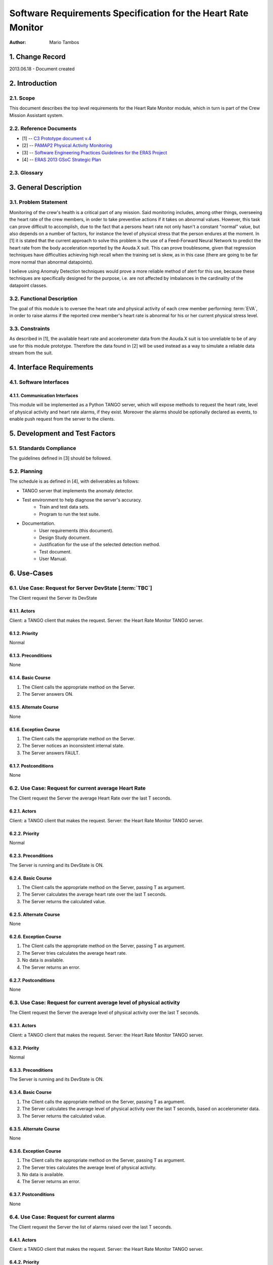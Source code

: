 ==============================================================
Software Requirements Specification for the Heart Rate Monitor
==============================================================

:Author: Mario Tambos


1. Change Record
================

2013.06.18 - Document created

2. Introduction
===============

2.1. Scope
----------

This document describes the top level requirements for the Heart Rate Monitor
module, which in turn is part of the Crew Mission Assistant system.


2.2. Reference Documents
------------------------

- [1]  -- `C3 Prototype document v.4`_
- [2] -- `PAMAP2 Physical Activity Monitoring`_
- [3] -- `Software Engineering Practices Guidelines for the ERAS Project`_
- [4] -- `ERAS 2013 GSoC Strategic Plan`_

.. _`C3 Prototype document v.4`: <http://www.erasproject.org/index.php?option=com_joomdoc&view=documents&path=C3+Subsystem/ERAS-C3Prototype_v4.pdf&Itemid=148>
.. _`PAMAP2 Physical Activity Monitoring`: <http://archive.ics.uci.edu/ml/datasets/PAMAP2+Physical+Activity+Monitoring>
.. _`Software Engineering Practices Guidelines for the ERAS Project`: <https://eras.readthedocs.org/en/latest/doc/guidelines.html>
.. _`ERAS 2013 GSoC Strategic Plan`: <https://bitbucket.org/italianmarssociety/eras/wiki/Google%20Summer%20of%20Code%202013>


2.3. Glossary
-------------

.. glossary::

    ``ERAS``
        European Mars Analog Station

    ``IMS``
        Italian Mars Society

    ``EVA``
        Extra-Vehicular Activity

    ``TBD``
        To Be Defined

    ``TBC``
        To Be confirmed


3. General Description
======================

3.1. Problem Statement
----------------------

Monitoring of the crew's health is a critical part of any mission.
Said monitoring includes, among other things, overseeing the heart rate of the
crew members, in order to take preventive actions
if it takes on abnormal values.
However, this task can prove difficult to accomplish, due to the fact that
a persons heart rate not only hasn't a constant "normal" value,
but also depends on a number of factors, for instance the level of
physical stress that the person endures at the moment.
In [1] it is stated that the current approach to solve this problem
is the use of a Feed-Forward Neural Network to predict the heart rate
from the body acceleration reported by the Aouda.X suit.
This can prove troublesome, given that regression techniques have difficulties
achieving high recall when the training set is skew, as in this case
(there are going to be far more normal than abnormal datapoints).

I believe using Anomaly Detection techniques would prove a more reliable method
of alert for this use, because these techniques are specifically designed
for the purpose, i.e. are not affected by imbalances in the cardinality
of the datapoint classes.

3.2. Functional Description
---------------------------

The goal of this module is to oversee the heart rate and physical activity
of each crew member performing :term:`EVA`, in order to raise alarms
if the reported crew member's heart rate is abnormal for his or her
current physical stress level.


3.3. Constraints
----------------

As described in [1], the available heart rate and accelerometer data from the
Aouda.X suit is too unreliable to be of any use for this module prototype.
Therefore the data found in [2] will be used instead as a way to simulate
a reliable data stream from the suit.


4. Interface Requirements
=========================

4.1. Software Interfaces
------------------------

4.1.1. Communication Interfaces
~~~~~~~~~~~~~~~~~~~~~~~~~~~~~~~

This module will be implemented as a Python TANGO server, which will expose
methods to request the heart rate, level of physical activity and
heart rate alarms, if they exist. Moreover the alarms should be optionally
declared as events, to enable push request from the server to the clients.


5. Development and Test Factors
===============================

5.1. Standards Compliance
-------------------------

The guidelines defined in [3] should be followed.

5.2. Planning
-------------

The schedule is as defined in [4], with deliverables as follows:

- TANGO server that implements the anomaly detector.
- Test environment to help diagnose the server's accuracy.
    - Train and test data sets.
    - Program to run the test suite.
- Documentation.
    - User requirements (this document).
    - Design Study document.
    - Justification for the use of the selected detection method.
    - Test document.
    - User Manual.


6. Use-Cases
============

6.1. Use Case: Request for Server DevState [:term:`TBC`]
--------------------------------------------------------
The Client request the Server its DevState

6.1.1. Actors
~~~~~~~~~~~~~
Client: a TANGO client that makes the request.
Server: the Heart Rate Monitor TANGO server.

6.1.2. Priority
~~~~~~~~~~~~~~~
Normal

6.1.3. Preconditions
~~~~~~~~~~~~~~~~~~~~
None

6.1.4. Basic Course
~~~~~~~~~~~~~~~~~~~
1. The Client calls the appropriate method on the Server.
2. The Server answers ON.

6.1.5. Alternate Course
~~~~~~~~~~~~~~~~~~~~~~~
None

6.1.6. Exception Course
~~~~~~~~~~~~~~~~~~~~~~~
1. The Client calls the appropriate method on the Server.
2. The Server notices an inconsistent internal state.
3. The Server answers FAULT.

6.1.7. Postconditions
~~~~~~~~~~~~~~~~~~~~~
None

6.2. Use Case: Request for current average Heart Rate
-----------------------------------------------------
The Client request the Server the average Heart Rate
over the last T seconds.

6.2.1. Actors
~~~~~~~~~~~~~
Client: a TANGO client that makes the request.
Server: the Heart Rate Monitor TANGO server.

6.2.2. Priority
~~~~~~~~~~~~~~~
Normal

6.2.3. Preconditions
~~~~~~~~~~~~~~~~~~~~
The Server is running and its DevState is ON.

6.2.4. Basic Course
~~~~~~~~~~~~~~~~~~~
1. The Client calls the appropriate method on the Server, passing T as argument.
2. The Server calculates the average heart rate over the last T seconds.
3. The Server returns the calculated value.

6.2.5. Alternate Course
~~~~~~~~~~~~~~~~~~~~~~~
None

6.2.6. Exception Course
~~~~~~~~~~~~~~~~~~~~~~~
1. The Client calls the appropriate method on the Server, passing T as argument.
2. The Server tries calculates the average heart rate.
3. No data is available.
4. The Server returns an error.

6.2.7. Postconditions
~~~~~~~~~~~~~~~~~~~~~
None

6.3. Use Case: Request for current average level of physical activity
---------------------------------------------------------------------
The Client request the Server the average level of physical activity
over the last T seconds.

6.3.1. Actors
~~~~~~~~~~~~~
Client: a TANGO client that makes the request.
Server: the Heart Rate Monitor TANGO server.

6.3.2. Priority
~~~~~~~~~~~~~~~
Normal

6.3.3. Preconditions
~~~~~~~~~~~~~~~~~~~~
The Server is running and its DevState is ON.

6.3.4. Basic Course
~~~~~~~~~~~~~~~~~~~
1. The Client calls the appropriate method on the Server, passing T as argument.
2. The Server calculates the average level of physical activity over the last T seconds, based on accelerometer data.
3. The Server returns the calculated value.

6.3.5. Alternate Course
~~~~~~~~~~~~~~~~~~~~~~~
None

6.3.6. Exception Course
~~~~~~~~~~~~~~~~~~~~~~~

1. The Client calls the appropriate method on the Server, passing T as argument.
2. The Server tries calculates the average level of physical activity.
3. No data is available.
4. The Server returns an error.

6.3.7. Postconditions
~~~~~~~~~~~~~~~~~~~~~
None

6.4. Use Case: Request for current alarms
-----------------------------------------
The Client request the Server the list of alarms raised over
the last T seconds.

6.4.1. Actors
~~~~~~~~~~~~~
Client: a TANGO client that makes the request.
Server: the Heart Rate Monitor TANGO server.

6.4.2. Priority
~~~~~~~~~~~~~~~
High

6.4.3. Preconditions
~~~~~~~~~~~~~~~~~~~~
The Server is running and its DevState is ON.

6.4.4. Basic Course
~~~~~~~~~~~~~~~~~~~

1. The Client calls the appropriate method on the Server, passing T as argument.
2. The Server returns the list of alarms raised over the last T seconds.

6.4.5. Alternate Course
~~~~~~~~~~~~~~~~~~~~~~~
None

6.4.6. Exception Course
~~~~~~~~~~~~~~~~~~~~~~~
None

6.4.7. Postconditions
~~~~~~~~~~~~~~~~~~~~~
None

6.5. Use Case: Alarm event raised [:term:`TBC`]
-----------------------------------------------
The Server notices an abnormal ratio of heart rate to level of
physical activity that persists for more than T seconds, and raises an
alarm event to be handled by any client listening to it.

6.5.1. Actors
~~~~~~~~~~~~~
Client: a TANGO client that listens to alarm events.
Server: the Heart Rate Monitor TANGO server.

6.5.2. Priority
~~~~~~~~~~~~~~~
High

6.5.3. Preconditions
~~~~~~~~~~~~~~~~~~~~
The Server is running and its DevState is ON.

6.5.4. Basic Course
~~~~~~~~~~~~~~~~~~~
1. The Server notices an abnormal ratio of heart rate to level of physical activity that persists for more than T seconds.
2. The Server raises an alarm event.
3. The Client handles it.

6.5.5. Alternate Course
~~~~~~~~~~~~~~~~~~~~~~~
None

6.5.6. Exception Course
~~~~~~~~~~~~~~~~~~~~~~~
None

6.5.7. Postconditions
~~~~~~~~~~~~~~~~~~~~~
None

